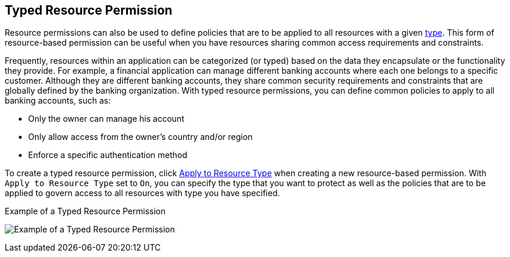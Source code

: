 [[_permission_typed_resource]]
== Typed Resource Permission

Resource permissions can also be used to define policies that are to be applied to all resources with a given <<fake/../../resource/create.adoc#_resource_create_type, type>>. This form of resource-based permission can be useful when you have resources sharing common access requirements and constraints.

Frequently, resources within an application can be categorized (or typed) based on the data they encapsulate or the functionality they provide. For example, a financial application can manage different banking accounts where each one belongs to a specific customer. Although they are different banking accounts, they share common security requirements and constraints that are globally defined by the banking organization. With typed resource permissions, you can define common policies to apply to all banking accounts, such as:

* Only the owner can manage his account
* Only allow access from the owner's country and/or region
* Enforce a specific authentication method

To create a typed resource permission, click <<fake/../create-resource.adoc#_permission_create_resource_apply_resource_type, Apply to Resource Type>> when creating a new resource-based permission. With `Apply to Resource Type` set to `On`,
you can specify the type that you want to protect as well as the policies that are to be applied to govern access to all resources with type you have specified.

.Example of a Typed Resource Permission
image:../../images/typed-resource-perm-example.png[alt="Example of a Typed Resource Permission"]